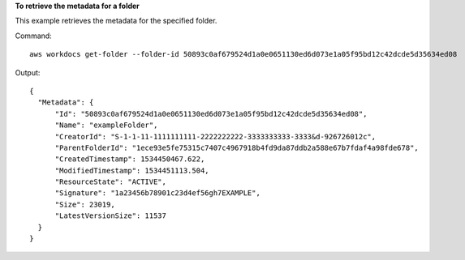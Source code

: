 **To retrieve the metadata for a folder**

This example retrieves the metadata for the specified folder.

Command::

  aws workdocs get-folder --folder-id 50893c0af679524d1a0e0651130ed6d073e1a05f95bd12c42dcde5d35634ed08

Output::

  {
    "Metadata": {
        "Id": "50893c0af679524d1a0e0651130ed6d073e1a05f95bd12c42dcde5d35634ed08",
        "Name": "exampleFolder",
        "CreatorId": "S-1-1-11-1111111111-2222222222-3333333333-3333&d-926726012c",
        "ParentFolderId": "1ece93e5fe75315c7407c4967918b4fd9da87ddb2a588e67b7fdaf4a98fde678",
        "CreatedTimestamp": 1534450467.622,
        "ModifiedTimestamp": 1534451113.504,
        "ResourceState": "ACTIVE",
        "Signature": "1a23456b78901c23d4ef56gh7EXAMPLE",
        "Size": 23019,
        "LatestVersionSize": 11537
    }
  }